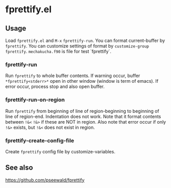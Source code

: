* fprettify.el
** Usage
Load ~fprettify.el~ and ~M-x~ ~fprettify-run~.
You can format current-buffer by ~fprettify~.
You can customize settings of format by ~customize-group fprettify~.
~mechakucha.f90~ is file for test `fprettify`.

*** fprettify-run
Run ~fprettify~ to whole buffer contents.
If warning occur, buffer ~*fprettify<stderr>*~ open in other window (window is term of emacs).
If error occur, process stop and also open buffer.

*** fprettify-run-on-region
Run ~fprettify~ from beginning of line of region-beginning to beginning of line of region-end.
Indentation does not work.
Note that it format contents between ~!&<~ ~!&>~ if these are NOT in region.
Also note that error occur if only ~!&>~ exists, but ~!&<~ does not exist in region.

*** fprettify-create-config-file
Create ~fprettify~ config file by customize-variables.

** See also
https://github.com/pseewald/fprettify
